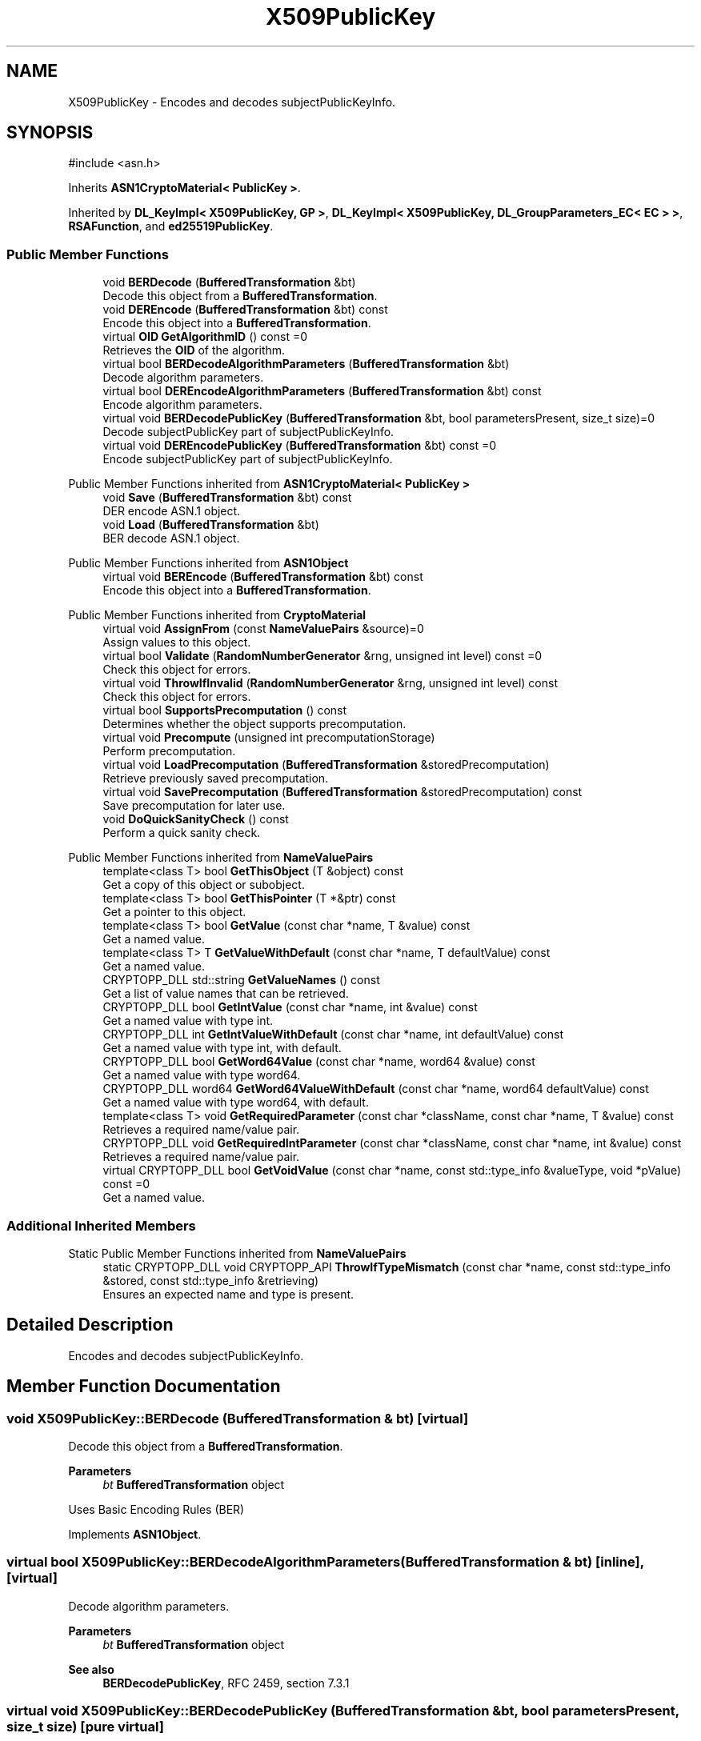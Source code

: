 .TH "X509PublicKey" 3 "My Project" \" -*- nroff -*-
.ad l
.nh
.SH NAME
X509PublicKey \- Encodes and decodes subjectPublicKeyInfo\&.  

.SH SYNOPSIS
.br
.PP
.PP
\fR#include <asn\&.h>\fP
.PP
Inherits \fBASN1CryptoMaterial< PublicKey >\fP\&.
.PP
Inherited by \fBDL_KeyImpl< X509PublicKey, GP >\fP, \fBDL_KeyImpl< X509PublicKey, DL_GroupParameters_EC< EC > >\fP, \fBRSAFunction\fP, and \fBed25519PublicKey\fP\&.
.SS "Public Member Functions"

.in +1c
.ti -1c
.RI "void \fBBERDecode\fP (\fBBufferedTransformation\fP &bt)"
.br
.RI "Decode this object from a \fBBufferedTransformation\fP\&. "
.ti -1c
.RI "void \fBDEREncode\fP (\fBBufferedTransformation\fP &bt) const"
.br
.RI "Encode this object into a \fBBufferedTransformation\fP\&. "
.ti -1c
.RI "virtual \fBOID\fP \fBGetAlgorithmID\fP () const =0"
.br
.RI "Retrieves the \fBOID\fP of the algorithm\&. "
.ti -1c
.RI "virtual bool \fBBERDecodeAlgorithmParameters\fP (\fBBufferedTransformation\fP &bt)"
.br
.RI "Decode algorithm parameters\&. "
.ti -1c
.RI "virtual bool \fBDEREncodeAlgorithmParameters\fP (\fBBufferedTransformation\fP &bt) const"
.br
.RI "Encode algorithm parameters\&. "
.ti -1c
.RI "virtual void \fBBERDecodePublicKey\fP (\fBBufferedTransformation\fP &bt, bool parametersPresent, size_t size)=0"
.br
.RI "Decode subjectPublicKey part of subjectPublicKeyInfo\&. "
.ti -1c
.RI "virtual void \fBDEREncodePublicKey\fP (\fBBufferedTransformation\fP &bt) const =0"
.br
.RI "Encode subjectPublicKey part of subjectPublicKeyInfo\&. "
.in -1c

Public Member Functions inherited from \fBASN1CryptoMaterial< PublicKey >\fP
.in +1c
.ti -1c
.RI "void \fBSave\fP (\fBBufferedTransformation\fP &bt) const"
.br
.RI "DER encode ASN\&.1 object\&. "
.ti -1c
.RI "void \fBLoad\fP (\fBBufferedTransformation\fP &bt)"
.br
.RI "BER decode ASN\&.1 object\&. "
.in -1c

Public Member Functions inherited from \fBASN1Object\fP
.in +1c
.ti -1c
.RI "virtual void \fBBEREncode\fP (\fBBufferedTransformation\fP &bt) const"
.br
.RI "Encode this object into a \fBBufferedTransformation\fP\&. "
.in -1c

Public Member Functions inherited from \fBCryptoMaterial\fP
.in +1c
.ti -1c
.RI "virtual void \fBAssignFrom\fP (const \fBNameValuePairs\fP &source)=0"
.br
.RI "Assign values to this object\&. "
.ti -1c
.RI "virtual bool \fBValidate\fP (\fBRandomNumberGenerator\fP &rng, unsigned int level) const =0"
.br
.RI "Check this object for errors\&. "
.ti -1c
.RI "virtual void \fBThrowIfInvalid\fP (\fBRandomNumberGenerator\fP &rng, unsigned int level) const"
.br
.RI "Check this object for errors\&. "
.ti -1c
.RI "virtual bool \fBSupportsPrecomputation\fP () const"
.br
.RI "Determines whether the object supports precomputation\&. "
.ti -1c
.RI "virtual void \fBPrecompute\fP (unsigned int precomputationStorage)"
.br
.RI "Perform precomputation\&. "
.ti -1c
.RI "virtual void \fBLoadPrecomputation\fP (\fBBufferedTransformation\fP &storedPrecomputation)"
.br
.RI "Retrieve previously saved precomputation\&. "
.ti -1c
.RI "virtual void \fBSavePrecomputation\fP (\fBBufferedTransformation\fP &storedPrecomputation) const"
.br
.RI "Save precomputation for later use\&. "
.ti -1c
.RI "void \fBDoQuickSanityCheck\fP () const"
.br
.RI "Perform a quick sanity check\&. "
.in -1c

Public Member Functions inherited from \fBNameValuePairs\fP
.in +1c
.ti -1c
.RI "template<class T> bool \fBGetThisObject\fP (T &object) const"
.br
.RI "Get a copy of this object or subobject\&. "
.ti -1c
.RI "template<class T> bool \fBGetThisPointer\fP (T *&ptr) const"
.br
.RI "Get a pointer to this object\&. "
.ti -1c
.RI "template<class T> bool \fBGetValue\fP (const char *name, T &value) const"
.br
.RI "Get a named value\&. "
.ti -1c
.RI "template<class T> T \fBGetValueWithDefault\fP (const char *name, T defaultValue) const"
.br
.RI "Get a named value\&. "
.ti -1c
.RI "CRYPTOPP_DLL std::string \fBGetValueNames\fP () const"
.br
.RI "Get a list of value names that can be retrieved\&. "
.ti -1c
.RI "CRYPTOPP_DLL bool \fBGetIntValue\fP (const char *name, int &value) const"
.br
.RI "Get a named value with type int\&. "
.ti -1c
.RI "CRYPTOPP_DLL int \fBGetIntValueWithDefault\fP (const char *name, int defaultValue) const"
.br
.RI "Get a named value with type int, with default\&. "
.ti -1c
.RI "CRYPTOPP_DLL bool \fBGetWord64Value\fP (const char *name, word64 &value) const"
.br
.RI "Get a named value with type word64\&. "
.ti -1c
.RI "CRYPTOPP_DLL word64 \fBGetWord64ValueWithDefault\fP (const char *name, word64 defaultValue) const"
.br
.RI "Get a named value with type word64, with default\&. "
.ti -1c
.RI "template<class T> void \fBGetRequiredParameter\fP (const char *className, const char *name, T &value) const"
.br
.RI "Retrieves a required name/value pair\&. "
.ti -1c
.RI "CRYPTOPP_DLL void \fBGetRequiredIntParameter\fP (const char *className, const char *name, int &value) const"
.br
.RI "Retrieves a required name/value pair\&. "
.ti -1c
.RI "virtual CRYPTOPP_DLL bool \fBGetVoidValue\fP (const char *name, const std::type_info &valueType, void *pValue) const =0"
.br
.RI "Get a named value\&. "
.in -1c
.SS "Additional Inherited Members"


Static Public Member Functions inherited from \fBNameValuePairs\fP
.in +1c
.ti -1c
.RI "static CRYPTOPP_DLL void CRYPTOPP_API \fBThrowIfTypeMismatch\fP (const char *name, const std::type_info &stored, const std::type_info &retrieving)"
.br
.RI "Ensures an expected name and type is present\&. "
.in -1c
.SH "Detailed Description"
.PP 
Encodes and decodes subjectPublicKeyInfo\&. 
.SH "Member Function Documentation"
.PP 
.SS "void X509PublicKey::BERDecode (\fBBufferedTransformation\fP & bt)\fR [virtual]\fP"

.PP
Decode this object from a \fBBufferedTransformation\fP\&. 
.PP
\fBParameters\fP
.RS 4
\fIbt\fP \fBBufferedTransformation\fP object
.RE
.PP
Uses Basic Encoding Rules (BER) 
.PP
Implements \fBASN1Object\fP\&.
.SS "virtual bool X509PublicKey::BERDecodeAlgorithmParameters (\fBBufferedTransformation\fP & bt)\fR [inline]\fP, \fR [virtual]\fP"

.PP
Decode algorithm parameters\&. 
.PP
\fBParameters\fP
.RS 4
\fIbt\fP \fBBufferedTransformation\fP object 
.RE
.PP
\fBSee also\fP
.RS 4
\fBBERDecodePublicKey\fP, \fRRFC 2459, section 7\&.3\&.1\fP 
.RE
.PP

.SS "virtual void X509PublicKey::BERDecodePublicKey (\fBBufferedTransformation\fP & bt, bool parametersPresent, size_t size)\fR [pure virtual]\fP"

.PP
Decode subjectPublicKey part of subjectPublicKeyInfo\&. 
.PP
\fBParameters\fP
.RS 4
\fIbt\fP \fBBufferedTransformation\fP object 
.br
\fIparametersPresent\fP flag indicating if algorithm parameters are present 
.br
\fIsize\fP number of octets to read for the parameters, in bytes
.RE
.PP
\fBBERDecodePublicKey()\fP the decodes subjectPublicKey part of subjectPublicKeyInfo, without the BIT STRING header\&.

.PP
When \fRparametersPresent = true\fP then \fBBERDecodePublicKey()\fP calls \fBBERDecodeAlgorithmParameters()\fP to parse algorithm parameters\&. 
.PP
\fBSee also\fP
.RS 4
\fBBERDecodeAlgorithmParameters\fP 
.RE
.PP

.PP
Implemented in \fBDL_PublicKey_EC< EC >\fP, \fBDL_PublicKey_ECGDSA< EC >\fP, \fBDL_PublicKey_GFP< GP >\fP, \fBDL_PublicKey_GFP< DL_GroupParameters_DSA >\fP, \fBDL_PublicKey_GFP< GroupParameters >\fP, \fBed25519PublicKey\fP, and \fBRSAFunction\fP\&.
.SS "void X509PublicKey::DEREncode (\fBBufferedTransformation\fP & bt) const\fR [virtual]\fP"

.PP
Encode this object into a \fBBufferedTransformation\fP\&. 
.PP
\fBParameters\fP
.RS 4
\fIbt\fP \fBBufferedTransformation\fP object
.RE
.PP
Uses Distinguished Encoding Rules (DER) 
.PP
Implements \fBASN1Object\fP\&.
.SS "virtual bool X509PublicKey::DEREncodeAlgorithmParameters (\fBBufferedTransformation\fP & bt) const\fR [inline]\fP, \fR [virtual]\fP"

.PP
Encode algorithm parameters\&. 
.PP
\fBParameters\fP
.RS 4
\fIbt\fP \fBBufferedTransformation\fP object 
.RE
.PP
\fBSee also\fP
.RS 4
\fBDEREncodePublicKey\fP, \fRRFC 2459, section 7\&.3\&.1\fP 
.RE
.PP

.SS "virtual void X509PublicKey::DEREncodePublicKey (\fBBufferedTransformation\fP & bt) const\fR [pure virtual]\fP"

.PP
Encode subjectPublicKey part of subjectPublicKeyInfo\&. 
.PP
\fBParameters\fP
.RS 4
\fIbt\fP \fBBufferedTransformation\fP object
.RE
.PP
\fBDEREncodePublicKey()\fP encodes the subjectPublicKey part of subjectPublicKeyInfo, without the BIT STRING header\&. 
.PP
\fBSee also\fP
.RS 4
\fBDEREncodeAlgorithmParameters\fP 
.RE
.PP

.PP
Implemented in \fBDL_PublicKey_EC< EC >\fP, \fBDL_PublicKey_ECGDSA< EC >\fP, \fBDL_PublicKey_GFP< GP >\fP, \fBDL_PublicKey_GFP< DL_GroupParameters_DSA >\fP, \fBDL_PublicKey_GFP< GroupParameters >\fP, \fBed25519PublicKey\fP, and \fBRSAFunction\fP\&.
.SS "virtual \fBOID\fP X509PublicKey::GetAlgorithmID () const\fR [pure virtual]\fP"

.PP
Retrieves the \fBOID\fP of the algorithm\&. 
.PP
\fBReturns\fP
.RS 4
\fBOID\fP of the algorithm 
.RE
.PP

.PP
Implemented in \fBDL_PublicKey_ElGamal< DL_CryptoKeys_ElGamal::PublicKey >\fP, \fBed25519PublicKey\fP, \fBInvertibleRSAFunction\fP, and \fBRSAFunction\fP\&.

.SH "Author"
.PP 
Generated automatically by Doxygen for My Project from the source code\&.
